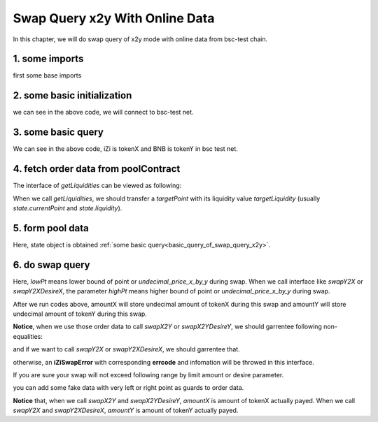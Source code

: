 
.. _swap_query_x2y_with_online_data:

Swap Query x2y With Online Data
===============================

In this chapter, we will do swap query of x2y mode with online data from bsc-test chain.


1. some imports
-----------------------------------------------------------

first some base imports

.. code-block:: typescript
    :linenos:
    
    import {BaseChain, ChainId, initialChainTable} from 'iziswap-sdk/lib/base/types'
    import Web3 from 'web3';
    import { getLiquidities, getLimitOrders, getPointDelta, getPoolContract, getPoolState } from 'iziswap-sdk/lib/pool/funcs';
    import { getPoolAddress, getLiquidityManagerContract } from 'iziswap-sdk/lib/liquidityManager/view';
    import { Orders } from 'iziswap-sdk/lib/swapQuery/library/Orders'
    import { LogPowMath } from 'iziswap-sdk/lib/swapQuery/library/LogPowMath'
    import { iZiSwapPool } from 'iziswap-sdk/lib/swapQuery/iZiSwapPool'
    import { decimal2Amount, fetchToken } from 'iziswap-sdk/lib/base/token/token';
    import { SwapQuery } from 'iziswap-sdk/lib/swapQuery/library/State';
    import { SwapX2YModule } from 'iziswap-sdk/lib/swapQuery/swapX2YModule'
    import JSBI from 'jsbi';


2. some basic initialization
-----------------------------------------------------------

.. code-block:: typescript
    :linenos:

    const chain:BaseChain = initialChainTable[ChainId.BSCTestnet]
    // test net
    const rpc = 'https://data-seed-prebsc-1-s3.binance.org:8545/'
    console.log('rpc: ', rpc)
    
    const web3 = new Web3(new Web3.providers.HttpProvider(rpc))

we can see in the above code, we will connect to bsc-test net.

.. _basic_query_of_swap_query_x2y:

3. some basic query
-----------------------------------------------------------

.. code-block:: typescript
    :linenos:

    const liquidityManagerAddress = '0xDE02C26c46AC441951951C97c8462cD85b3A124c'
    const liquidityManagerContract = getLiquidityManagerContract(liquidityManagerAddress, web3)
    
    const iZiAddress = '0x551197e6350936976DfFB66B2c3bb15DDB723250'.toLowerCase()
    const BNBAddress = '0xae13d989daC2f0dEbFf460aC112a837C89BAa7cd'.toLowerCase()
    const iZi = await fetchToken(iZiAddress, chain, web3)
    const BNB = await fetchToken(BNBAddress, chain, web3)
    const fee = 2000 // 2000 means 0.2%
    const poolAddress = await getPoolAddress(liquidityManagerContract, iZi, BNB, fee)
    
    const tokenXAddress = iZiAddress < BNBAddress ? iZiAddress : BNBAddress
    const tokenYAddress = iZiAddress < BNBAddress ? BNBAddress : iZiAddress
    
    const poolContract = getPoolContract(poolAddress, web3)
    const state = await getPoolState(poolContract)
    const pointDelta = await getPointDelta(poolContract)

We can see in the above code, iZi is tokenX and BNB is tokenY in bsc test net.


4. fetch order data from poolContract
-----------------------------------------------------------

.. code-block:: typescript
    :linenos:

    const leftPoint = state.currentPoint - 5000
    const rightPoint = state.currentPoint + 5000
    const batchsize = 2000

    const liquidityData = await getLiquidities(poolContract, leftPoint, rightPoint, state.currentPoint, pointDelta, state.liquidity, batchsize)
    const limitOrderData = await getLimitOrders(poolContract, leftPoint, rightPoint, pointDelta, batchsize)

    const orders: Orders.Orders = {
        liquidity: liquidityData.liquidities,
        liquidityDeltaPoint: liquidityData.point,
        sellingX: limitOrderData.sellingX,
        sellingXPoint: limitOrderData.sellingXPoint,
        sellingY: limitOrderData.sellingY,
        sellingYPoint: limitOrderData.sellingYPoint
    }


The interface of `getLiquidities` can be viewed as following:

.. code-block:: typescript
    :linenos:

    export const getLiquidities = async (
        pool: Contract, 
        leftPoint: number, 
        rightPoint: number, 
        targetPoint: number, 
        pointDelta: number, 
        targetLiquidity: string, 
        batchSize: number
    ): Promise<{
        liquidities: JSBI[], 
        point: number[]
    }>

When we call `getLiquidities`, we should transfer a `targetPoint` with its liquidity value
`targetLiquidity` (usually `state.currentPoint` and `state.liquidity`).

5. form pool data
------------------

.. code-block:: typescript
    :linenos:

    const sqrtRate_96 = LogPowMath.getSqrtPrice(1)

    const swapQueryState: SwapQuery.State = {
        currentPoint: state.currentPoint,
        liquidity: JSBI.BigInt(state.liquidity),
        sqrtPrice_96: LogPowMath.getSqrtPrice(state.currentPoint),
        liquidityX: JSBI.BigInt(state.liquidityX)
    }

    const pool = new iZiSwapPool(swapQueryState, orders, sqrtRate_96, pointDelta, fee)

Here, state object is obtained :ref:`some basic query<basic_query_of_swap_query_x2y>`.

6. do swap query
-------------------------------------------------------------

.. code-block:: typescript
    :linenos:

    const lowPt = state.currentPoint - 1500;

    const tokenX = {
        address: '0x551197e6350936976DfFB66B2c3bb15DDB723250',
        decimal: 18
    } as TokenInfoFormatted
    const inputAmountStr = decimal2Amount(5, tokenX).toFixed(0)

    const {amountX, amountY} = SwapX2YModule.swapX2Y(pool, JSBI.BigInt(inputAmountStr), lowPt)
    
    console.log('cost: ', amountX.toString())
    console.log('acquire: ', amountY.toString())

Here, `lowPt` means lower bound of point or `undecimal_price_x_by_y` during swap.
When we call interface like `swapY2X` or `swapY2XDesireX`,
the parameter `highPt` means higher bound of point or `undecimal_price_x_by_y` during swap.

After we run codes above, amountX will store undecimal amount of tokenX during this swap and
amountY will store undecimal amount of tokenY during this swap.

**Notice**, when we use those order data to call `swapX2Y` or `swapX2YDesireY`, we should garrentee following non-equalities:

.. code-block:: typescript
    :linenos:

    max(sellingYPoint[0], liquidityDeltaPoint[0]) <= lowPoint 
    lowPoint <= currentPoint
    currentPoint <= liquidityDeltaPoint.last()

and if we want to call `swapY2X` or `swapY2XDesireX`, we should garrentee that.

.. code-block:: typescript
    :linenos:

    liquidityDeltaPoint[0] <= currentPoint
    currentPoint < highPoint 
    highPoint <= min(sellingXPoint.last(), liquidityDeltaPoint.last())

otherwise, an **iZiSwapError** with corresponding **errcode** and infomation will be throwed in this interface.

If you are sure your swap will not exceed following range by limit amount or desire parameter.

.. code-block:: typescript
    :linenos:

    [max(sellingYPoint[0], liquidityDeltaPoint[0]), min(sellingXPoint.last(), liquidityDeltaPoint.last())]
   
you can add some fake data with very left or right point as guards to order data.

**Notice** that, when we call `swapX2Y` and `swapX2YDesireY`, `amountX` is amount of tokenX actually payed.
When we call `swapY2X` and `swapY2XDesireX`, `amountY` is amount of tokenY actually payed.